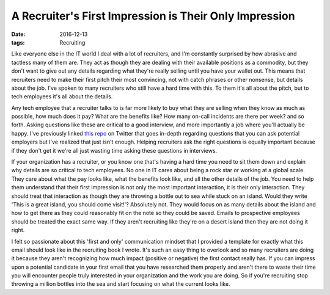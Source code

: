 A Recruiter's First Impression is Their Only Impression
========================================================
:date: 2016-12-13
:tags: Recruiting

Like everyone else in the IT world I deal with a lot of recruiters, and I'm
constantly surprised by how abrasive and tactless many of them are. They act
as though they are dealing with their available positions as a commodity,
but they don't want to give out any details regarding what they're really
selling until you have your wallet out. This means that recruiters need to
make their first pitch their most convincing, not with catch phrases or other
nonsense, but details about the job. I've spoken to many recruiters who still
have a hard time with this. To them it's all about the pitch, but to tech
employees it's all about the details.

Any tech employee that a recruiter talks to is far more likely to buy what
they are selling when they know as much as possible, how much does it pay?
What are the benefits like? How many on-call incidents are there per week?
and so forth. Asking questions like these are critical to a good interview, and
more importantly a job where you'll actually be happy. I've previously linked
`this repo <https://github.com/gravyboat/interviewee-questions>`_ on Twitter
that goes in-depth regarding questions that you can ask potential employers
but I've realized that just isn't enough. Helping recruiters ask the right
questions is equally important because if they don't get it we're all just
wasting time asking these questions in interviews.

If your organization has a recruiter, or you know one that's having a hard
time you need to sit them down and explain why details are so critical to tech
employees. No one in IT cares about being a rock star or working at a global
scale. They care about what the pay looks like, what the benefits look like,
and all the other details of the job. You need to help them understand that
their first impression is not only the most important interaction, it is
their only interaction. They should treat that interaction as though they
are throwing a bottle out to sea while stuck on an island. Would they write
'This is a great island, you should come visit!'? Absolutely not. They would
focus on as many details about the island and how to get there as they could
reasonably fit on the note so they could be saved. Emails to prospective
employees should be treated the exact same way. If they aren't recruiting like
they're on a desert island then they are not doing it right.

I felt so passionate about this 'first and only' communication mindset that I
provided a template for exactly what this email should look like in
the recruiting book I wrote. It's such an easy thing to overlook and so many
recruiters are doing it because they aren't recognizing how much impact
(positive or negative) the first contact really has. If you can impress upon a
potential candidate in your first email that you have researched them properly
and aren't there to waste their time you will encounter people truly interested
in your organization and the work you are doing. So if you're recruiting stop
throwing a million bottles into the sea and start focusing on what the current
looks like.
